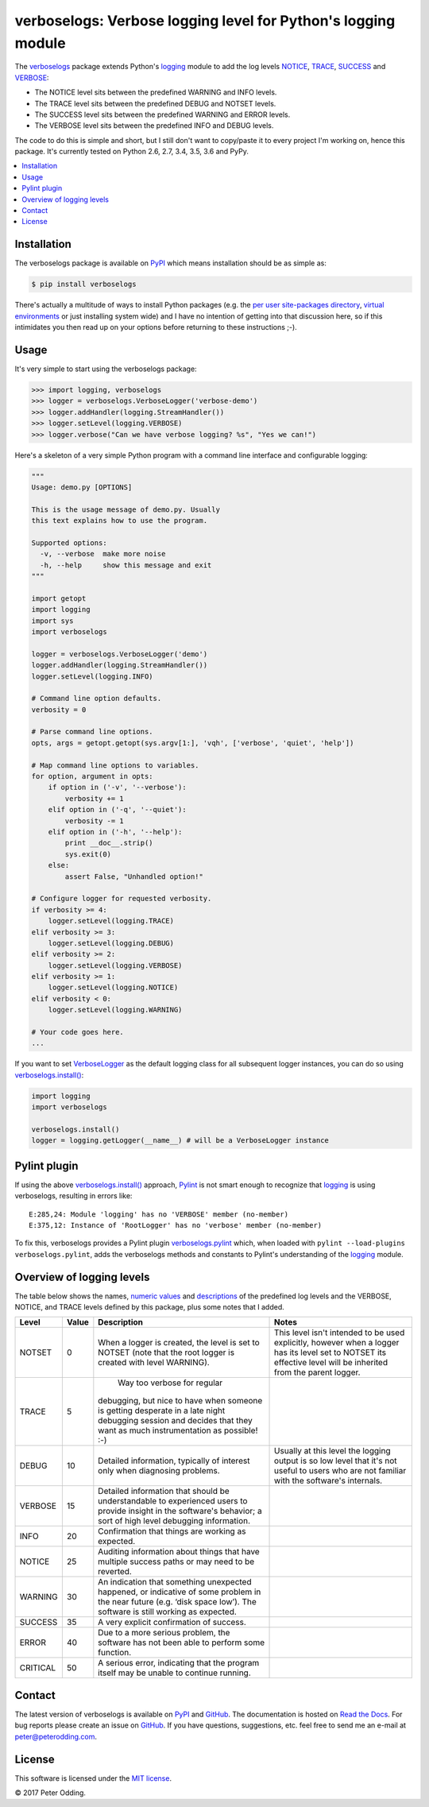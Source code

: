 verboselogs: Verbose logging level for Python's logging module
==============================================================

.. image:: https://travis-ci.org/xolox/python-verboselogs.svg?branch=master
   :target: https://travis-ci.org/xolox/python-verboselogs

.. image:: https://coveralls.io/repos/xolox/python-verboselogs/badge.png?branch=master
   :target: https://coveralls.io/r/xolox/python-verboselogs?branch=master

The verboselogs_ package extends Python's logging_ module to add the log levels
NOTICE_, TRACE_, SUCCESS_ and VERBOSE_:

- The NOTICE level sits between the predefined WARNING and INFO levels.
- The TRACE level sits between the predefined DEBUG and NOTSET levels.
- The SUCCESS level sits between the predefined WARNING and ERROR levels.
- The VERBOSE level sits between the predefined INFO and DEBUG levels.

The code to do this is simple and short, but I still don't want to copy/paste
it to every project I'm working on, hence this package. It's currently tested
on Python 2.6, 2.7, 3.4, 3.5, 3.6 and PyPy.

.. contents::
   :local:
   :depth: 2

Installation
------------

The verboselogs package is available on PyPI_ which means installation should
be as simple as:

.. code-block:: sh

   $ pip install verboselogs

There's actually a multitude of ways to install Python packages (e.g. the `per
user site-packages directory`_, `virtual environments`_ or just installing
system wide) and I have no intention of getting into that discussion here, so
if this intimidates you then read up on your options before returning to these
instructions ;-).

Usage
-----

It's very simple to start using the verboselogs package:

>>> import logging, verboselogs
>>> logger = verboselogs.VerboseLogger('verbose-demo')
>>> logger.addHandler(logging.StreamHandler())
>>> logger.setLevel(logging.VERBOSE)
>>> logger.verbose("Can we have verbose logging? %s", "Yes we can!")

Here's a skeleton of a very simple Python program with a command line interface
and configurable logging:

.. code-block:: python

   """
   Usage: demo.py [OPTIONS]

   This is the usage message of demo.py. Usually
   this text explains how to use the program.

   Supported options:
     -v, --verbose  make more noise
     -h, --help     show this message and exit
   """

   import getopt
   import logging
   import sys
   import verboselogs

   logger = verboselogs.VerboseLogger('demo')
   logger.addHandler(logging.StreamHandler())
   logger.setLevel(logging.INFO)

   # Command line option defaults.
   verbosity = 0

   # Parse command line options.
   opts, args = getopt.getopt(sys.argv[1:], 'vqh', ['verbose', 'quiet', 'help'])

   # Map command line options to variables.
   for option, argument in opts:
       if option in ('-v', '--verbose'):
           verbosity += 1
       elif option in ('-q', '--quiet'):
           verbosity -= 1
       elif option in ('-h', '--help'):
           print __doc__.strip()
           sys.exit(0)
       else:
           assert False, "Unhandled option!"

   # Configure logger for requested verbosity.
   if verbosity >= 4:
       logger.setLevel(logging.TRACE)
   elif verbosity >= 3:
       logger.setLevel(logging.DEBUG)
   elif verbosity >= 2:
       logger.setLevel(logging.VERBOSE)
   elif verbosity >= 1:
       logger.setLevel(logging.NOTICE)
   elif verbosity < 0:
       logger.setLevel(logging.WARNING)

   # Your code goes here.
   ...

If you want to set VerboseLogger_ as the default logging class for all
subsequent logger instances, you can do so using `verboselogs.install()`_:

.. code-block:: python

   import logging
   import verboselogs

   verboselogs.install()
   logger = logging.getLogger(__name__) # will be a VerboseLogger instance

Pylint plugin
-------------

If using the above `verboselogs.install()`_ approach, Pylint_ is not smart
enough to recognize that logging_ is using verboselogs, resulting in errors
like::

   E:285,24: Module 'logging' has no 'VERBOSE' member (no-member)
   E:375,12: Instance of 'RootLogger' has no 'verbose' member (no-member)

To fix this, verboselogs provides a Pylint plugin verboselogs.pylint_ which,
when loaded with ``pylint --load-plugins verboselogs.pylint``, adds the
verboselogs methods and constants to Pylint's understanding of the logging_
module.

Overview of logging levels
--------------------------

The table below shows the names, `numeric values`_ and descriptions_ of the
predefined log levels and the VERBOSE, NOTICE, and TRACE levels defined by this
package, plus some notes that I added.

========  =====  =============================  =============================
Level     Value  Description                    Notes
========  =====  =============================  =============================
NOTSET    0      When a logger is created, the  This level isn't intended to
                 level is set to NOTSET (note   be used explicitly, however
                 that the root logger is        when a logger has its level
                 created with level WARNING).   set to NOTSET its effective
                                                level will be inherited from
                                                the parent logger.
TRACE      5      Way too verbose for regular
                 debugging, but nice to have
                 when someone is getting
                 desperate in a late night
                 debugging session and decides
                 that they want as much
                 instrumentation as possible!
                 :-)
DEBUG     10     Detailed information,          Usually at this level the
                 typically of interest only     logging output is so low
                 when diagnosing problems.      level that it's not useful
                                                to users who are not
                                                familiar with the software's
                                                internals.
VERBOSE   15     Detailed information that
                 should be understandable to
                 experienced users to provide
                 insight in the software's
                 behavior; a sort of high
                 level debugging information.
INFO      20     Confirmation that things
                 are working as expected.
NOTICE    25     Auditing information about
                 things that have multiple
                 success paths or may need to
                 be reverted.
WARNING   30     An indication that something
                 unexpected happened, or
                 indicative of some problem
                 in the near future (e.g.
                 ‘disk space low’). The
                 software is still working
                 as expected.
SUCCESS   35     A very explicit confirmation
                 of success.
ERROR     40     Due to a more serious
                 problem, the software has not
                 been able to perform some
                 function.
CRITICAL  50     A serious error, indicating
                 that the program itself may
                 be unable to continue
                 running.
========  =====  =============================  =============================

Contact
-------

The latest version of verboselogs is available on PyPI_ and GitHub_. The
documentation is hosted on `Read the Docs`_. For bug reports please create an
issue on GitHub_. If you have questions, suggestions, etc. feel free to send me
an e-mail at `peter@peterodding.com`_.

License
-------

This software is licensed under the `MIT license`_.

© 2017 Peter Odding.

.. External references:
.. _descriptions: http://docs.python.org/howto/logging.html#when-to-use-logging
.. _GitHub: https://github.com/xolox/python-verboselogs
.. _logging: http://docs.python.org/library/logging.html
.. _MIT license: http://en.wikipedia.org/wiki/MIT_License
.. _NOTICE: http://verboselogs.readthedocs.io/en/latest/api.html#verboselogs.NOTICE
.. _numeric values: http://docs.python.org/howto/logging.html#logging-levels
.. _per user site-packages directory: https://www.python.org/dev/peps/pep-0370/
.. _peter@peterodding.com: peter@peterodding.com
.. _Pylint: https://pypi.python.org/pypi/pylint
.. _PyPI: https://pypi.python.org/pypi/verboselogs
.. _Read the Docs: https://verboselogs.readthedocs.io
.. _TRACE: http://verboselogs.readthedocs.io/en/latest/api.html#verboselogs.TRACE
.. _SUCCESS: http://verboselogs.readthedocs.io/en/latest/api.html#verboselogs.SUCCESS
.. _VERBOSE: http://verboselogs.readthedocs.io/en/latest/api.html#verboselogs.VERBOSE
.. _VerboseLogger: http://verboselogs.readthedocs.io/en/latest/api.html#verboselogs.VerboseLogger
.. _verboselogs.install(): http://verboselogs.readthedocs.io/en/latest/api.html#verboselogs.install
.. _verboselogs.pylint: http://verboselogs.readthedocs.io/en/latest/api.html#verboselogs.pylint
.. _verboselogs: https://pypi.python.org/pypi/verboselogs/
.. _virtual environments: http://docs.python-guide.org/en/latest/dev/virtualenvs/
